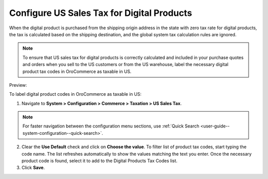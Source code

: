 .. _user-guide--taxes--us:

Configure US Sales Tax for Digital Products
~~~~~~~~~~~~~~~~~~~~~~~~~~~~~~~~~~~~~~~~~~~

.. begin

When the digital product is purchased from the shipping origin address in the state with zero tax rate for digital products, the tax is calculated based on the shipping destination, and the global system tax calculation rules are ignored. 

.. note:: To ensure that US sales tax for digital products is correctly calculated and included in your purchase quotes and orders when you sell to the US customers or from the US warehouse, label the necessary digital product tax codes in OroCommerce as taxable in US.

Preview:

.. image:: /admin_guide/img/configuration/taxation/us_sales_tax/unlooped_Digital.gif

To label digital product codes in OroCommerce as taxable in US:

1. Navigate to **System > Configuration > Commerce > Taxation > US Sales Tax**.

.. note::
   For faster navigation between the configuration menu sections, use :ref:`Quick Search <user-guide--system-configuration--quick-search>`.

2. Clear the **Use Default** check and click on **Choose the value**. To filter list of product tax codes, start typing the code name. The list refreshes automatically to show the values matching the text you enter. Once the necessary product code is found, select it to add to the Digital Products Tax Codes list.

3. Click **Save**.